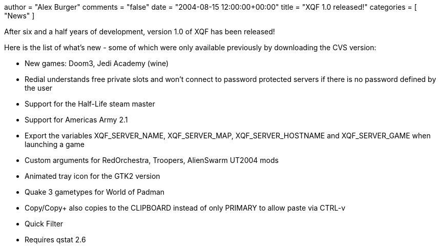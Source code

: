 +++
author = "Alex Burger"
comments = "false"
date = "2004-08-15 12:00:00+00:00"
title = "XQF 1.0 released!"
categories = [ "News" ]
+++

:baseurl: fake/../../..
:imagesdir: {baseurl}/static/images
:doctype: article
:icons: font
:idprefix:
:sectanchors:
:sectlinks:
:sectnums!:
:skip-front-matter:
:last-update-label!:

After six and a half years of development, version 1.0 of XQF has been released!

Here is the list of what's new - some of which were only available previously by downloading the CVS version:

* New games: Doom3, Jedi Academy (wine)
* Redial understands free private slots and won't connect to password protected servers if there is no password defined by the user
* Support for the Half-Life steam master
* Support for Americas Army 2.1
* Export the variables XQF_SERVER_NAME, XQF_SERVER_MAP, XQF_SERVER_HOSTNAME and XQF_SERVER_GAME when launching a game
* Custom arguments for RedOrchestra, Troopers, AlienSwarm UT2004 mods
* Animated tray icon for the GTK2 version
* Quake 3 gametypes for World of Padman
* Copy/Copy+ also copies to the CLIPBOARD instead of only PRIMARY to allow paste via CTRL-v
* Quick Filter
* Requires qstat 2.6
